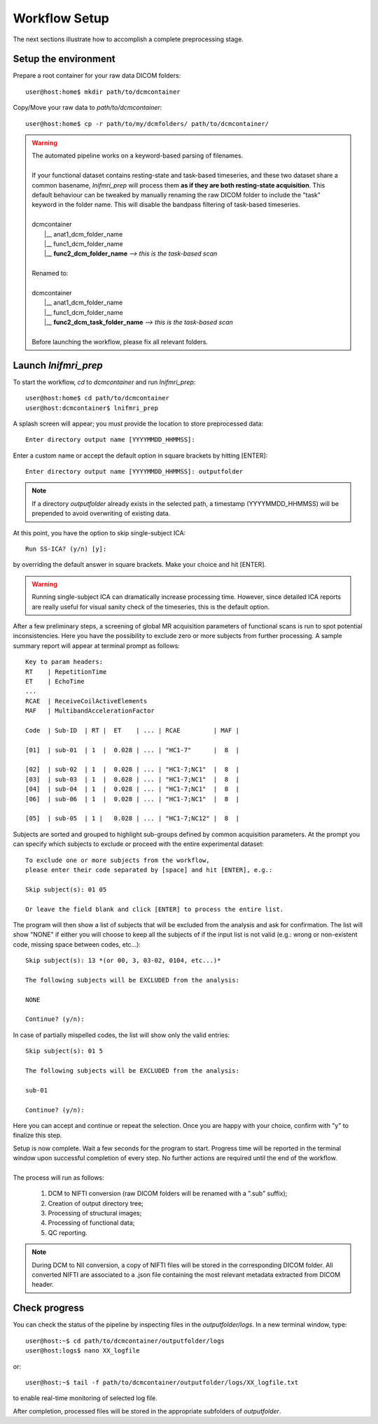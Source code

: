 Workflow Setup
==============

The next sections illustrate how to accomplish a complete preprocessing stage.

Setup the environment
---------------------

Prepare a root container for your raw data DICOM folders::

	user@host:home$ mkdir path/to/dcmcontainer

Copy/Move your raw data to *path/to/dcmcontainer*::

	user@host:home$ cp -r path/to/my/dcmfolders/ path/to/dcmcontainer/

.. warning::
	| The automated pipeline works on a keyword-based parsing of filenames.
	|
	| If your functional dataset contains resting-state and task-based timeseries, and these two dataset share a common basename, *lnifmri_prep* will process them **as if they are both resting-state acquisition**. This default behaviour can be tweaked by manually renaming the raw DICOM folder to include the "task" keyword in the folder name. This will disable the bandpass filtering of task-based timeseries.
	|
	| dcmcontainer
	|		\|__ anat1_dcm_folder_name
	|		\|__ func1_dcm_folder_name
	|		\|__ **func2_dcm_folder_name** 		*--> this is the task-based scan*
	|
	| Renamed to:
	|
	| dcmcontainer
	|		\|__ anat1_dcm_folder_name
	|		\|__ func1_dcm_folder_name
	|		\|__ **func2_dcm_task_folder_name** *--> this is the task-based scan*
	|
	| Before launching the workflow, please fix all relevant folders.


Launch *lnifmri_prep*
---------------------

To start the workflow, *cd* to *dcmcontainer* and run *lnifmri_prep*::

	user@host:home$ cd path/to/dcmcontainer
	user@host:dcmcontainer$ lnifmri_prep

A splash screen will appear; you must provide the location to store preprocessed data::

	Enter directory output name [YYYYMMDD_HHMMSS]:

Enter a custom name or accept the default option in square brackets by hitting [ENTER]::

	Enter directory output name [YYYYMMDD_HHMMSS]: outputfolder	

.. note::
	If a directory *outputfolder* already exists in the selected path, a timestamp (YYYYMMDD_HHMMSS) will be prepended to avoid overwriting of existing data.

At this point, you have the option to skip single-subject ICA::

	Run SS-ICA? (y/n) [y]:

by overriding the default answer in square brackets. Make your choice and hit [ENTER].

.. warning::
	Running single-subject ICA can dramatically increase processing time. However, since detailed ICA reports are really useful for visual sanity check of the timeseries, this is the default option.

After a few preliminary steps, a screening of global MR acquisition parameters of functional scans is run to spot potential inconsistencies. Here you have the possibility to exclude zero or more subjects from further processing. A sample summary report will appear at terminal prompt as follows::

	Key to param headers:
	RT    | RepetitionTime
	ET    | EchoTime
	...
	RCAE  | ReceiveCoilActiveElements
	MAF   | MultibandAccelerationFactor

	Code  |	Sub-ID 	| RT | 	ET    | ... | RCAE         | MAF |

	[01]  |	sub-01	| 1  |	0.028 | ... | "HC1-7"      |  8  |

	[02]  |	sub-02	| 1  |  0.028 | ... | "HC1-7;NC1"  |  8  |
	[03]  |	sub-03	| 1  |	0.028 | ... | "HC1-7;NC1"  |  8  |
	[04]  |	sub-04	| 1  |	0.028 | ... | "HC1-7;NC1"  |  8  |
	[06]  |	sub-06	| 1  |	0.028 | ... | "HC1-7;NC1"  |  8  |

	[05]  |	sub-05	| 1 |	0.028 | ... | "HC1-7;NC12" |  8  |

Subjects are sorted and grouped to highlight sub-groups defined by common acquisition parameters. At the prompt you can specify which subjects to exclude or proceed with the entire experimental dataset::

	To exclude one or more subjects from the workflow,
	please enter their code	separated by [space] and hit [ENTER], e.g.:

	Skip subject(s): 01 05

	Or leave the field blank and click [ENTER] to process the entire list.

The program will then show a list of subjects that will be excluded from the analysis and ask for confirmation. The list will show "NONE" if either you will choose to keep all the subjects of if the input list is not valid (e.g.: wrong or non-existent code, missing space between codes, etc...)::

	Skip subject(s): 13 *(or 00, 3, 03-02, 0104, etc...)*

	The following subjects will be EXCLUDED from the analysis:

	NONE

	Continue? (y/n):

In case of partially mispelled codes, the list will show only the valid entries::

	Skip subject(s): 01 5

	The following subjects will be EXCLUDED from the analysis:

	sub-01

	Continue? (y/n):

Here you can accept and continue or repeat the selection. Once you are happy with your choice, confirm with "y" to finalize this step.

| Setup is now complete. Wait a few seconds for the program to start. Progress time will be reported in the terminal window upon successful completion of every step. No further actions are required until the end of the workflow.
|
| The process will run as follows:

	1. DCM to NIFTI conversion (raw DICOM folders will be renamed with a ".sub" suffix);
	2. Creation of output directory tree;
	3. Processing of structural images;
	4. Processing of functional data;
	5. QC reporting.

.. note::
	During DCM to NII conversion, a copy of NIFTI files will be stored in the corresponding DICOM folder. All converted NIFTI are associated to a .json file containing the most relevant metadata extracted from DICOM header.


Check progress
--------------

You can check the status of the pipeline by inspecting files in the *outputfolder/logs*. In a new terminal window, type::

	user@host:~$ cd path/to/dcmcontainer/outputfolder/logs
	user@host:logs$ nano XX_logfile

or::

	user@host:~$ tail -f path/to/dcmcontainer/outputfolder/logs/XX_logfile.txt

to enable real-time monitoring of selected log file.

After completion, processed files will be stored in the appropriate subfolders of *outputfolder*.